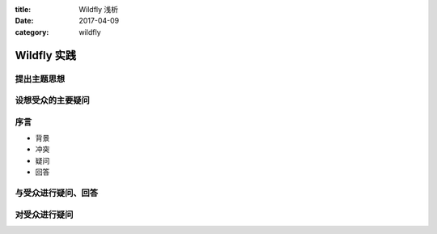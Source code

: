 .. Wildfly
.. Wildfly 实现了J2EE 容器规范那些东西？
.. 提出主题思想
.. 设想受众的主要疑问

:title: Wildfly 浅析
:date: 2017-04-09
:category: wildfly

Wildfly 实践
====================


提出主题思想
-------------------------

设想受众的主要疑问
-------------------------

序言
-------------------------

* 背景
* 冲突
* 疑问
* 回答

与受众进行疑问、回答
-------------------------

对受众进行疑问
-------------------------
